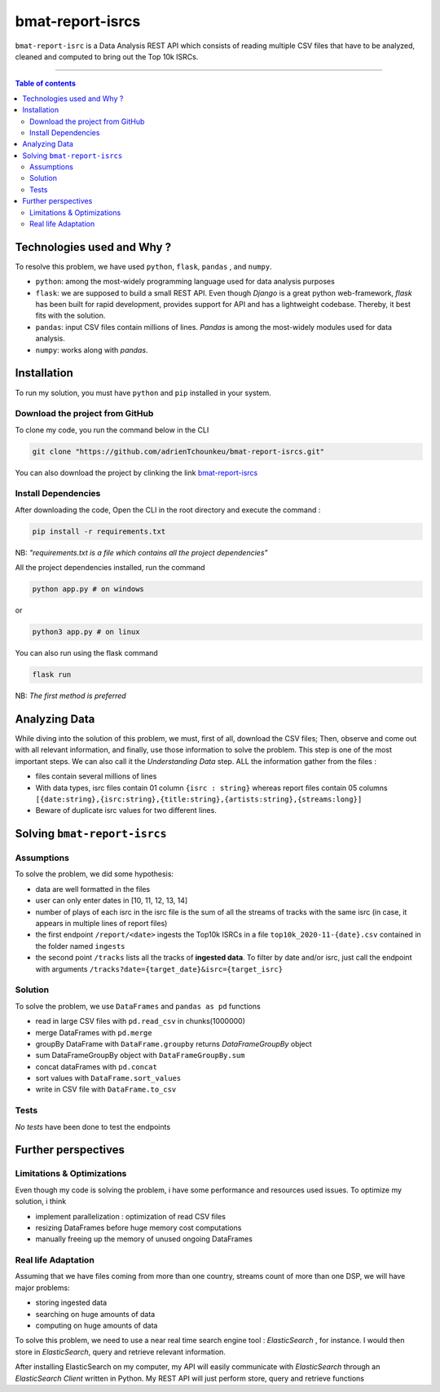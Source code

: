 bmat-report-isrcs
==================

|Python-Versions| |pip-Verion| |Flask-Version| |Pandas-Version| |Numpy-Version|

``bmat-report-isrc`` is a Data Analysis REST API which consists of reading multiple CSV files that have to be 
analyzed, cleaned and computed to bring out the Top 10k ISRCs.

--------------------------------------

.. contents:: Table of contents
   :backlinks: top
   :local:
   
Technologies used and Why ?
---------------------------

To resolve this problem, we have used ``python``, ``flask``, ``pandas`` , and ``numpy``.

* ``python``: among the most-widely programming language used for data analysis purposes
* ``flask``: we are supposed to build a small REST API. Even though *Django* is a great python web-framework, *flask* has been built for rapid development, provides support for API and has a lightweight codebase. Thereby, it best fits with the solution.
* ``pandas``: input CSV files contain millions of lines. *Pandas* is among the most-widely modules used for data analysis.
* ``numpy``: works along with *pandas*.


Installation
------------

To run my solution, you must have ``python`` and ``pip`` installed in your system. 

Download the project from GitHub
~~~~~~~~~~~~~~~~~~~~~~~~~~~~~

To clone my code, you run the command below in the CLI

.. code:: sh

    git clone "https://github.com/adrienTchounkeu/bmat-report-isrcs.git"

You can also download the project by clinking the link `bmat-report-isrcs <https://github.com/adrienTchounkeu/bmat-report-isrcs.git>`_


Install Dependencies
~~~~~~~~~~~~~~~~~~~~~

After downloading the code, Open the CLI in the root directory and execute the command :

.. code:: sh

   pip install -r requirements.txt


NB: *"requirements.txt is a file which contains all the project dependencies"*

All the project dependencies installed, run the command

.. code:: sh

   python app.py # on windows

or 

.. code:: sh

   python3 app.py # on linux

You can also run using the flask command 

.. code:: sh

   flask run

NB: *The first method is preferred*
    
    
Analyzing Data
--------------

While diving into the solution of this problem, we must, first of all, download the CSV files; Then, 
observe and come out with all relevant information, and finally, use those information 
to solve the problem. This step is one of the most important steps. We can also call it the
*Understanding Data* step. ALL the information gather from the files : 

* files contain several millions of lines

* With data types, isrc files contain 01 column ``{isrc : string}`` whereas report files contain 05 columns ``[{date:string},{isrc:string},{title:string},{artists:string},{streams:long}]``

* Beware of duplicate isrc values for two different lines. 


Solving ``bmat-report-isrcs``
-----------------------------

Assumptions
~~~~~~~~~~~

To solve the problem, we did some hypothesis:

* data are well formatted in the files
* user can only enter dates in [10, 11, 12, 13, 14]
* number of plays of each isrc in the isrc file is the sum of all the streams of tracks with the same isrc (in case, it appears in multiple lines of report files)
* the first endpoint ``/report/<date>`` ingests the Top10k ISRCs in a file ``top10k_2020-11-{date}.csv`` contained in the folder named ``ingests`` 
* the second point ``/tracks`` lists all the tracks of **ingested data**. To filter by date and/or isrc, just call the endpoint with arguments ``/tracks?date={target_date}&isrc={target_isrc}``

Solution
~~~~~~~~~~~

To solve the problem, we use ``DataFrames`` and ``pandas as pd`` functions

* read in large CSV files with ``pd.read_csv`` in chunks(1000000)
* merge DataFrames with ``pd.merge``
* groupBy DataFrame with ``DataFrame.groupby`` returns *DataFrameGroupBy* object
* sum DataFrameGroupBy object with ``DataFrameGroupBy.sum``
* concat dataFrames with ``pd.concat``
* sort values with ``DataFrame.sort_values``
* write in CSV file with ``DataFrame.to_csv``

Tests
~~~~~

*No tests* have been done to test the endpoints



Further perspectives
---------------------

Limitations & Optimizations
~~~~~~~~~~~~~~~~~~~~~~~~~~~

Even though my code is solving the problem, i have some performance and resources used issues. 
To optimize my solution, i think

* implement parallelization : optimization of read CSV files
* resizing DataFrames before huge memory cost computations
* manually freeing up the memory of unused ongoing DataFrames


Real life Adaptation
~~~~~~~~~~~~~~~~~~~~

Assuming that we have files coming from more than one country, streams count
of more than one DSP, we will have major problems:

* storing ingested data
* searching on huge amounts of data
* computing on huge amounts of data

To solve this problem, we need to use a near real time search engine tool : *ElasticSearch* |ElasticSearch-Version|, 
for instance. I would then store in *ElasticSearch*, query and retrieve relevant information. 

After installing ElasticSearch on my computer, my API will easily communicate with *ElasticSearch*
through an *ElasticSearch Client* written in Python. My REST API will just perform store, query and retrieve functions





.. |Python-Versions| image:: https://img.shields.io/pypi/pyversions/pip?logo=python&logoColor=white   :alt: Python Version 
.. |pip-Verion| image:: https://img.shields.io/pypi/v/pip?label=pip&logoColor=white   :alt: pip  Version
.. |Flask-Version| image:: https://img.shields.io/pypi/v/flask?label=flask&logo=flask&logoColor=white   :alt: flask Version
.. |Numpy-Version| image:: https://img.shields.io/pypi/v/numpy?label=numpy&logo=numpy&logoColor=white   :alt: numpy Version
.. |Pandas-Version| image:: https://img.shields.io/pypi/v/pandas?label=pandas&logo=pandas&logoColor=white   :alt: pandas Version
.. |ElasticSearch-Version| image:: https://img.shields.io/badge/elasticsearch-3.12-blue   :alt: elastic Search
